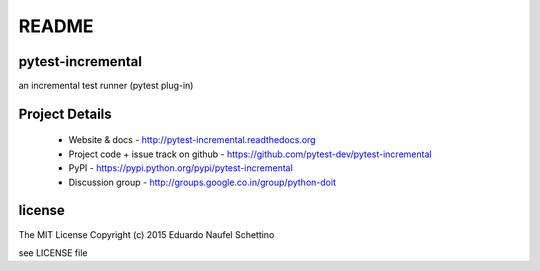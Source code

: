 ================
README
================


pytest-incremental
====================

an incremental test runner (pytest plug-in)


.. image:: https://travis-ci.org/pytest-dev/pytest-incremental.svg?branch=master
  :target: https://travis-ci.org/pytest-dev/pytest-incremental

.. image:: https://coveralls.io/repos/pytest-dev/pytest-incremental/badge.svg
  :target: https://coveralls.io/r/pytest-dev/pytest-incremental



Project Details
===============

 - Website & docs - http://pytest-incremental.readthedocs.org
 - Project code + issue track on github - https://github.com/pytest-dev/pytest-incremental
 - PyPI - https://pypi.python.org/pypi/pytest-incremental
 - Discussion group - http://groups.google.co.in/group/python-doit


license
=======

The MIT License
Copyright (c) 2015 Eduardo Naufel Schettino

see LICENSE file

